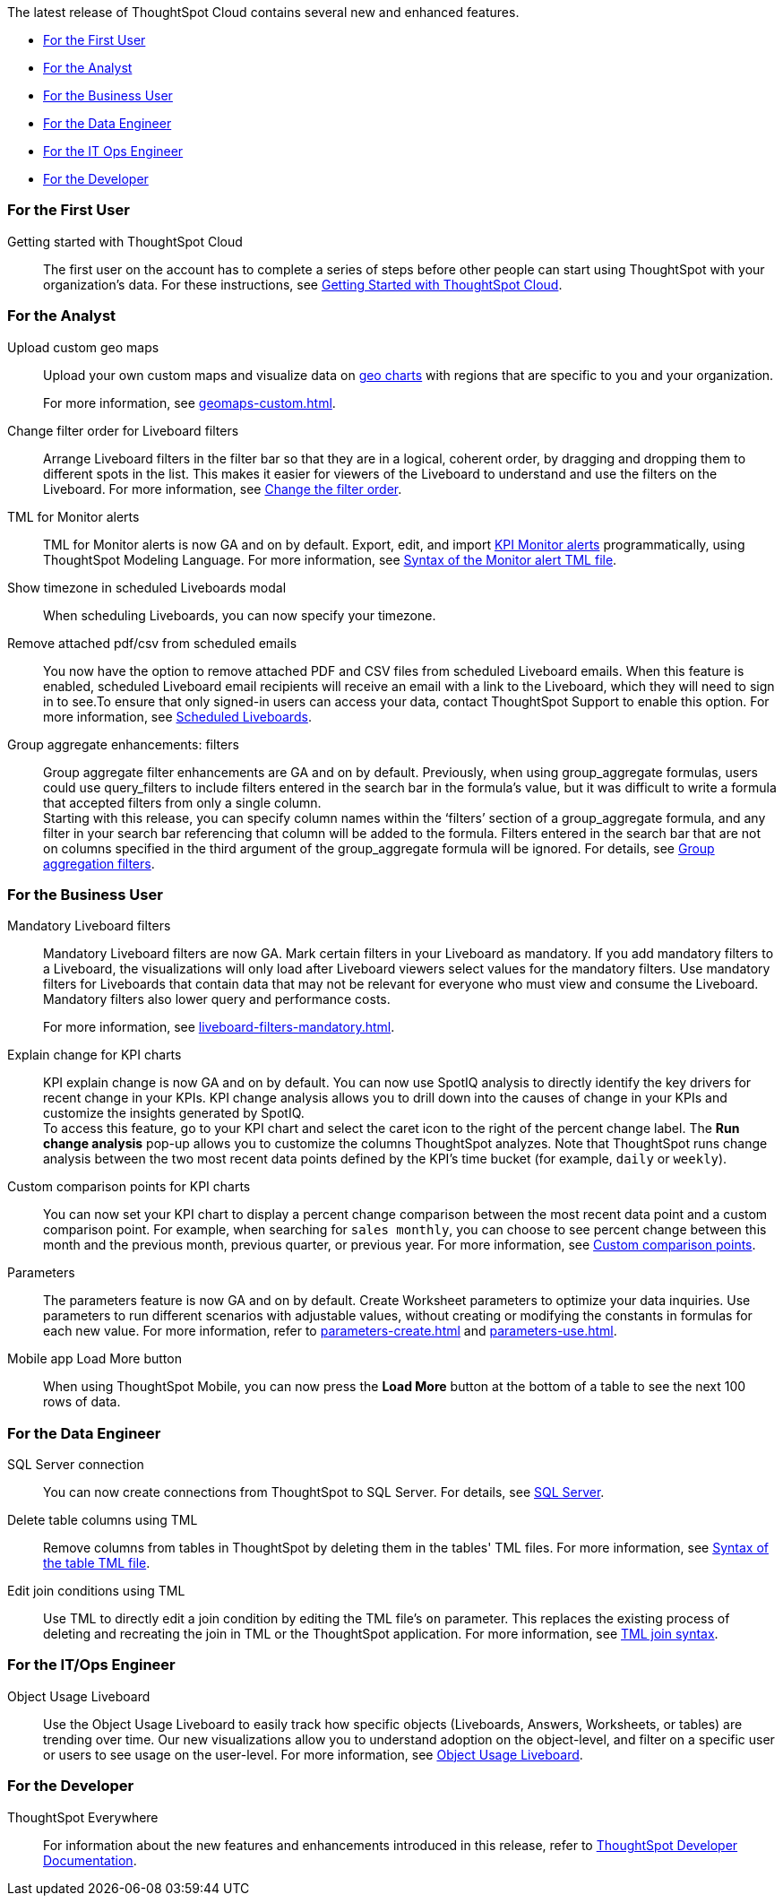 The latest release of ThoughtSpot Cloud contains several new and enhanced features.

* <<9-1-0-cl-first,For the First User>>
* <<9-1-0-cl-analyst,For the Analyst>>
* <<9-1-0-cl-business-user,For the Business User>>
* <<9-1-0-cl-data-engineer,For the Data Engineer>>
* <<9-1-0-cl-it-ops-engineer,For the IT Ops Engineer>>
* <<9-1-0-cl-developer,For the Developer>>

[#9-1-0-cl-first]
=== For the First User

Getting started with ThoughtSpot Cloud::
The first user on the account has to complete a series of steps before other people can start using ThoughtSpot with your organization's data.
For these instructions, see xref:ts-cloud-getting-started.adoc[Getting Started with ThoughtSpot Cloud].

[#9-1-0-cl-analyst]
=== For the Analyst

Upload custom geo maps::
Upload your own custom maps and visualize data on xref:chart-geo.adoc[geo charts] with regions that are specific to you and your organization.
+
For more information, see xref:geomaps-custom.adoc[].

Change filter order for Liveboard filters::

Arrange Liveboard filters in the filter bar so that they are in a logical, coherent order, by dragging and dropping them to different spots in the list. This makes it easier for viewers of the Liveboard to understand and use the filters on the Liveboard. For more information, see xref:liveboard-filters.adoc#order[Change the filter order].

TML for Monitor alerts::
TML for Monitor alerts is now GA and on by default. Export, edit, and import xref:monitor.adoc[KPI Monitor alerts] programmatically, using ThoughtSpot Modeling Language. For more information, see xref:tml.adoc#syntax-alerts[Syntax of the Monitor alert TML file].

Show timezone in scheduled Liveboards modal:: When scheduling Liveboards, you can now specify your timezone.

Remove attached pdf/csv from scheduled emails:: You now have the option to remove attached PDF and CSV files from scheduled Liveboard emails. When this feature is enabled, scheduled Liveboard email recipients will receive an email with a link to the Liveboard, which they will need to sign in to see.To ensure that only signed-in users can access your data, contact ThoughtSpot Support to enable this option. For more information, see xref:schedule-liveboards.adoc#disable-csv-pdf[Scheduled Liveboards].

Group aggregate enhancements: filters:: Group aggregate filter enhancements are GA and on by default. Previously, when using group_aggregate formulas, users could use query_filters to include filters entered in the search bar in the formula's value, but it was difficult to write a formula that accepted filters from only a single column. +
Starting with this release, you can specify column names within the ‘filters’ section of a group_aggregate formula, and any filter in your search bar referencing that column will be added to the formula. Filters entered in the search bar that are not on columns specified in the third argument of the group_aggregate formula will be ignored. For details, see xref:formulas-aggregation-flexible.adoc#groupagg-filters-enhancement[Group aggregation filters].

[#9-1-0-cl-business-user]
=== For the Business User

Mandatory Liveboard filters::

Mandatory Liveboard filters are now GA. Mark certain filters in your Liveboard as mandatory. If you add mandatory filters to a Liveboard, the visualizations will only load after Liveboard viewers select values for the mandatory filters. Use mandatory filters for Liveboards that contain data that may not be relevant for everyone who must view and consume the Liveboard. Mandatory filters also lower query and performance costs.
+
For more information, see xref:liveboard-filters-mandatory.adoc[].

Explain change for KPI charts::
KPI explain change is now GA and on by default. You can now use SpotIQ analysis to directly identify the key drivers for recent change in your KPIs. KPI change analysis allows you to drill down into the causes of change in your KPIs and customize the insights generated by SpotIQ. +
To access this feature, go to your KPI chart and select the caret icon to the right of the percent change label. The *Run change analysis* pop-up allows you to customize the columns ThoughtSpot analyzes. Note that ThoughtSpot runs change analysis between the two most recent data points defined by the KPI’s time bucket (for example, `daily` or `weekly`).

Custom comparison points for KPI charts:: You can now set your KPI chart to display a percent change comparison between the most recent data point and a custom comparison point. For example, when searching for `sales monthly`, you can choose to see percent change between this month and the previous month, previous quarter, or previous year. For more information, see
xref:chart-kpi.adoc#kpi-custom-comparison[Custom comparison points].

Parameters::
The parameters feature is now GA and on by default. Create Worksheet parameters to optimize your data inquiries. Use parameters to run different scenarios with adjustable values, without creating or modifying the constants in formulas for each new value. For more information, refer to xref:parameters-create.adoc[] and xref:parameters-use.adoc[].

Mobile app Load More button:: When using ThoughtSpot Mobile, you can now press the *Load More* button at the bottom of a table to see the next 100 rows of data.

[#9-1-0-cl-data-engineer]
=== For the Data Engineer


SQL Server connection:: You can now create connections from ThoughtSpot to SQL Server. For details, see xref:connections-sql-server.adoc[SQL Server].

Delete table columns using TML::

Remove columns from tables in ThoughtSpot by deleting them in the tables' TML files. For more information, see xref:tml.adoc#syntax-tables[Syntax of the table TML file].

Edit join conditions using TML::

Use TML to directly edit a join condition by editing the TML file's `on` parameter. This replaces the existing process of deleting and recreating the join in TML or the ThoughtSpot application. For more information, see xref:tml.adoc#syntax-joins[TML join syntax].


[#9-1-0-cl-it-ops-engineer]
=== For the IT/Ops Engineer

Object Usage Liveboard:: Use the Object Usage Liveboard to easily track how specific objects (Liveboards, Answers, Worksheets, or tables) are trending over time. Our new visualizations allow you to understand adoption on the object-level, and filter on a specific user or users to see usage on the user-level. For more information, see xref:object-usage-liveboard.adoc[Object Usage Liveboard].

[#9-1-0-cl-developer]
=== For the Developer

ThoughtSpot Everywhere:: For information about the new features and enhancements introduced in this release, refer to https://developers.thoughtspot.com/docs/?pageid=whats-new[ThoughtSpot Developer Documentation^].

